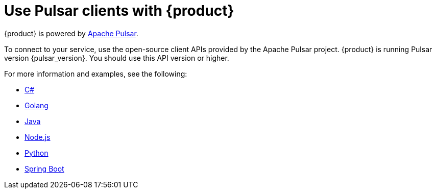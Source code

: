 = Use Pulsar clients with {product}
:navtitle: Pulsar clients
:description: Use any of the Pulsar Clients to interact with your {product} topics.

{product} is powered by http://pulsar.apache.org/[Apache Pulsar].

To connect to your service, use the open-source client APIs provided by the Apache Pulsar project.
{product} is running Pulsar version {pulsar_version}. You should use this API version or higher.

For more information and examples, see the following:

* xref:clients/csharp-produce-consume.adoc[C#]
* xref:clients/golang-produce-consume.adoc[Golang]
* xref:clients/java-produce-consume.adoc[Java]
* xref:clients/nodejs-produce-consume.adoc[Node.js]
* xref:clients/python-produce-consume.adoc[Python]
* xref:clients/spring-produce-consume.adoc[Spring Boot]